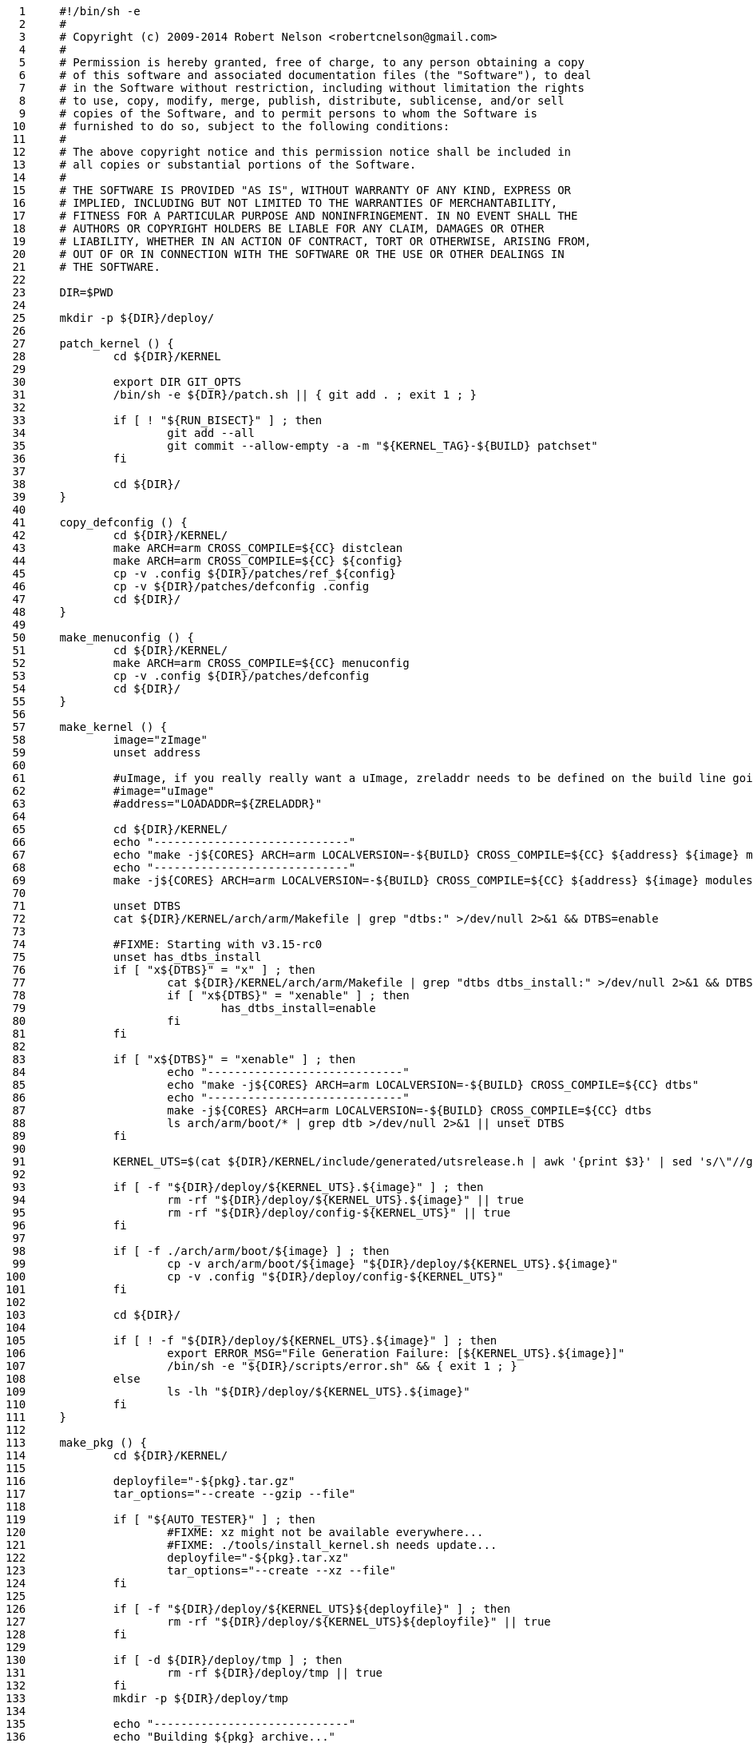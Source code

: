      1	#!/bin/sh -e
     2	#
     3	# Copyright (c) 2009-2014 Robert Nelson <robertcnelson@gmail.com>
     4	#
     5	# Permission is hereby granted, free of charge, to any person obtaining a copy
     6	# of this software and associated documentation files (the "Software"), to deal
     7	# in the Software without restriction, including without limitation the rights
     8	# to use, copy, modify, merge, publish, distribute, sublicense, and/or sell
     9	# copies of the Software, and to permit persons to whom the Software is
    10	# furnished to do so, subject to the following conditions:
    11	#
    12	# The above copyright notice and this permission notice shall be included in
    13	# all copies or substantial portions of the Software.
    14	#
    15	# THE SOFTWARE IS PROVIDED "AS IS", WITHOUT WARRANTY OF ANY KIND, EXPRESS OR
    16	# IMPLIED, INCLUDING BUT NOT LIMITED TO THE WARRANTIES OF MERCHANTABILITY,
    17	# FITNESS FOR A PARTICULAR PURPOSE AND NONINFRINGEMENT. IN NO EVENT SHALL THE
    18	# AUTHORS OR COPYRIGHT HOLDERS BE LIABLE FOR ANY CLAIM, DAMAGES OR OTHER
    19	# LIABILITY, WHETHER IN AN ACTION OF CONTRACT, TORT OR OTHERWISE, ARISING FROM,
    20	# OUT OF OR IN CONNECTION WITH THE SOFTWARE OR THE USE OR OTHER DEALINGS IN
    21	# THE SOFTWARE.
    22	
    23	DIR=$PWD
    24	
    25	mkdir -p ${DIR}/deploy/
    26	
    27	patch_kernel () {
    28		cd ${DIR}/KERNEL
    29	
    30		export DIR GIT_OPTS
    31		/bin/sh -e ${DIR}/patch.sh || { git add . ; exit 1 ; }
    32	
    33		if [ ! "${RUN_BISECT}" ] ; then
    34			git add --all
    35			git commit --allow-empty -a -m "${KERNEL_TAG}-${BUILD} patchset"
    36		fi
    37	
    38		cd ${DIR}/
    39	}
    40	
    41	copy_defconfig () {
    42		cd ${DIR}/KERNEL/
    43		make ARCH=arm CROSS_COMPILE=${CC} distclean
    44		make ARCH=arm CROSS_COMPILE=${CC} ${config}
    45		cp -v .config ${DIR}/patches/ref_${config}
    46		cp -v ${DIR}/patches/defconfig .config
    47		cd ${DIR}/
    48	}
    49	
    50	make_menuconfig () {
    51		cd ${DIR}/KERNEL/
    52		make ARCH=arm CROSS_COMPILE=${CC} menuconfig
    53		cp -v .config ${DIR}/patches/defconfig
    54		cd ${DIR}/
    55	}
    56	
    57	make_kernel () {
    58		image="zImage"
    59		unset address
    60	
    61		#uImage, if you really really want a uImage, zreladdr needs to be defined on the build line going forward...
    62		#image="uImage"
    63		#address="LOADADDR=${ZRELADDR}"
    64	
    65		cd ${DIR}/KERNEL/
    66		echo "-----------------------------"
    67		echo "make -j${CORES} ARCH=arm LOCALVERSION=-${BUILD} CROSS_COMPILE=${CC} ${address} ${image} modules"
    68		echo "-----------------------------"
    69		make -j${CORES} ARCH=arm LOCALVERSION=-${BUILD} CROSS_COMPILE=${CC} ${address} ${image} modules
    70	
    71		unset DTBS
    72		cat ${DIR}/KERNEL/arch/arm/Makefile | grep "dtbs:" >/dev/null 2>&1 && DTBS=enable
    73	
    74		#FIXME: Starting with v3.15-rc0
    75		unset has_dtbs_install
    76		if [ "x${DTBS}" = "x" ] ; then
    77			cat ${DIR}/KERNEL/arch/arm/Makefile | grep "dtbs dtbs_install:" >/dev/null 2>&1 && DTBS=enable
    78			if [ "x${DTBS}" = "xenable" ] ; then
    79				has_dtbs_install=enable
    80			fi
    81		fi
    82	
    83		if [ "x${DTBS}" = "xenable" ] ; then
    84			echo "-----------------------------"
    85			echo "make -j${CORES} ARCH=arm LOCALVERSION=-${BUILD} CROSS_COMPILE=${CC} dtbs"
    86			echo "-----------------------------"
    87			make -j${CORES} ARCH=arm LOCALVERSION=-${BUILD} CROSS_COMPILE=${CC} dtbs
    88			ls arch/arm/boot/* | grep dtb >/dev/null 2>&1 || unset DTBS
    89		fi
    90	
    91		KERNEL_UTS=$(cat ${DIR}/KERNEL/include/generated/utsrelease.h | awk '{print $3}' | sed 's/\"//g' )
    92	
    93		if [ -f "${DIR}/deploy/${KERNEL_UTS}.${image}" ] ; then
    94			rm -rf "${DIR}/deploy/${KERNEL_UTS}.${image}" || true
    95			rm -rf "${DIR}/deploy/config-${KERNEL_UTS}" || true
    96		fi
    97	
    98		if [ -f ./arch/arm/boot/${image} ] ; then
    99			cp -v arch/arm/boot/${image} "${DIR}/deploy/${KERNEL_UTS}.${image}"
   100			cp -v .config "${DIR}/deploy/config-${KERNEL_UTS}"
   101		fi
   102	
   103		cd ${DIR}/
   104	
   105		if [ ! -f "${DIR}/deploy/${KERNEL_UTS}.${image}" ] ; then
   106			export ERROR_MSG="File Generation Failure: [${KERNEL_UTS}.${image}]"
   107			/bin/sh -e "${DIR}/scripts/error.sh" && { exit 1 ; }
   108		else
   109			ls -lh "${DIR}/deploy/${KERNEL_UTS}.${image}"
   110		fi
   111	}
   112	
   113	make_pkg () {
   114		cd ${DIR}/KERNEL/
   115	
   116		deployfile="-${pkg}.tar.gz"
   117		tar_options="--create --gzip --file"
   118	
   119		if [ "${AUTO_TESTER}" ] ; then
   120			#FIXME: xz might not be available everywhere...
   121			#FIXME: ./tools/install_kernel.sh needs update...
   122			deployfile="-${pkg}.tar.xz"
   123			tar_options="--create --xz --file"
   124		fi
   125	
   126		if [ -f "${DIR}/deploy/${KERNEL_UTS}${deployfile}" ] ; then
   127			rm -rf "${DIR}/deploy/${KERNEL_UTS}${deployfile}" || true
   128		fi
   129	
   130		if [ -d ${DIR}/deploy/tmp ] ; then
   131			rm -rf ${DIR}/deploy/tmp || true
   132		fi
   133		mkdir -p ${DIR}/deploy/tmp
   134	
   135		echo "-----------------------------"
   136		echo "Building ${pkg} archive..."
   137	
   138		case "${pkg}" in
   139		modules)
   140			make -s ARCH=arm CROSS_COMPILE=${CC} modules_install INSTALL_MOD_PATH=${DIR}/deploy/tmp
   141			;;
   142		firmware)
   143			make -s ARCH=arm CROSS_COMPILE=${CC} firmware_install INSTALL_FW_PATH=${DIR}/deploy/tmp
   144			;;
   145		dtbs)
   146			if [ "x${has_dtbs_install}" = "xenable" ] ; then
   147				make -s ARCH=arm LOCALVERSION=-${BUILD} CROSS_COMPILE=${CC} dtbs_install INSTALL_DTBS_PATH=${DIR}/deploy/tmp
   148			else
   149				find ./arch/arm/boot/ -iname "*.dtb" -exec cp -v '{}' ${DIR}/deploy/tmp/ \;
   150			fi
   151			;;
   152		esac
   153	
   154		echo "Compressing ${KERNEL_UTS}${deployfile}..."
   155		cd ${DIR}/deploy/tmp
   156		tar ${tar_options} ../${KERNEL_UTS}${deployfile} *
   157	
   158		cd ${DIR}/
   159		rm -rf ${DIR}/deploy/tmp || true
   160	
   161		if [ ! -f "${DIR}/deploy/${KERNEL_UTS}${deployfile}" ] ; then
   162			export ERROR_MSG="File Generation Failure: [${KERNEL_UTS}${deployfile}]"
   163			/bin/sh -e "${DIR}/scripts/error.sh" && { exit 1 ; }
   164		else
   165			ls -lh "${DIR}/deploy/${KERNEL_UTS}${deployfile}"
   166		fi
   167	}
   168	
   169	make_modules_pkg () {
   170		pkg="modules"
   171		make_pkg
   172	}
   173	
   174	make_firmware_pkg () {
   175		pkg="firmware"
   176		make_pkg
   177	}
   178	
   179	make_dtbs_pkg () {
   180		pkg="dtbs"
   181		make_pkg
   182	}
   183	
   184	/bin/sh -e ${DIR}/tools/host_det.sh || { exit 1 ; }
   185	
   186	if [ ! -f ${DIR}/system.sh ] ; then
   187		cp ${DIR}/system.sh.sample ${DIR}/system.sh
   188	else
   189		#fixes for bash -> sh conversion...
   190		sed -i 's/bash/sh/g' ${DIR}/system.sh
   191		sed -i 's/==/=/g' ${DIR}/system.sh
   192	fi
   193	
   194	unset CC
   195	unset LINUX_GIT
   196	. ${DIR}/system.sh
   197	/bin/sh -e "${DIR}/scripts/gcc.sh" || { exit 1 ; }
   198	. ${DIR}/.CC
   199	echo "debug: CC=${CC}"
   200	
   201	. ${DIR}/version.sh
   202	export LINUX_GIT
   203	
   204	unset FULL_REBUILD
   205	#FULL_REBUILD=1
   206	if [ "${FULL_REBUILD}" ] ; then
   207		/bin/sh -e "${DIR}/scripts/git.sh" || { exit 1 ; }
   208	
   209		if [ "${RUN_BISECT}" ] ; then
   210			/bin/sh -e "${DIR}/scripts/bisect.sh" || { exit 1 ; }
   211		fi
   212	
   213		patch_kernel
   214		copy_defconfig
   215	fi
   216	if [ ! ${AUTO_BUILD} ] ; then
   217		make_menuconfig
   218	fi
   219	make_kernel
   220	make_modules_pkg
   221	make_firmware_pkg
   222	if [ "x${DTBS}" = "xenable" ] ; then
   223		make_dtbs_pkg
   224	fi
   225	echo "-----------------------------"
   226	echo "Script Complete"
   227	echo "eewiki.net: [user@localhost:~$ export kernel_version=${KERNEL_UTS}]"
   228	echo "-----------------------------"
